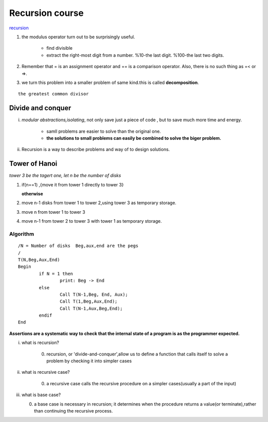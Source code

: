 
****************
Recursion course
****************

`recursion <http://www.greenteapress.com/thinkpython/thinkCSpy/html/chap04.html>`_ 

1. the modulus operator turn out to be surprisingly useful.
   
   		- find divisible
   		- extract the right-most digit from a number. %10-the last digit. %100-the last two digits.

2. Remember that = is an assignment operator and == is a comparison operator. Also, there is no such thing as =< or =>.
3. we turn this problem into a smaller problem of same kind.this is called **decomposition**.

::

      the greatest common divisor

Divide and conquer
==================

i. *modular abstractions,isolating*, not only save just a piece of code , but to save much more time and energy.
     	
     	- samll problems are easier to solve than the original one.
     	- **the solutions to small problems can easily be combined to solve the biger problem.**

ii. Recursion is a way to describe problems and way of to design solutions.
     
Tower of Hanoi
==============

*tower 3 be the tagert one, let n be the number of disks*

#. if(n==1) ,{move it from tower 1 directly to tower 3}
   
   **otherwise** 

#. move n-1 disks from tower 1 to tower 2,using tower 3 as temporary storage.
#. move n from tower 1 to tower 3
#. move n-1 from tower 2 to tower 3 with tower 1 as temporary storage.  
   

Algorithm
---------

::

		/N = Number of disks  Beg,aux,end are the pegs
		/
		T(N,Beg,Aux,End)
		Begin
			if N = 1 then
				print: Beg -> End
			else 
				Call T(N-1,Beg, End, Aux);
				Call T(1,Beg,Aux,End);
				Call T(N-1,Aux,Beg,End);
			endif
		End

**Assertions are a systematic way to check that the internal state of a program is as the programmer expected.**



i. what is recursion? 

     0) recursion, or 'divide-and-conquer',allow us to define a function that calls itself to solve a problem by checking it into simpler cases
    
ii. what is recursive case?

     0) a recursive case calls the recursive procedure on a simpler cases(usually a part of the input)
        
iii. what is base case?

     0) a base case is necessary in recursion; it determines when the procedure returns a value(or terminate),rather than continuing the recursive process. 
    	


